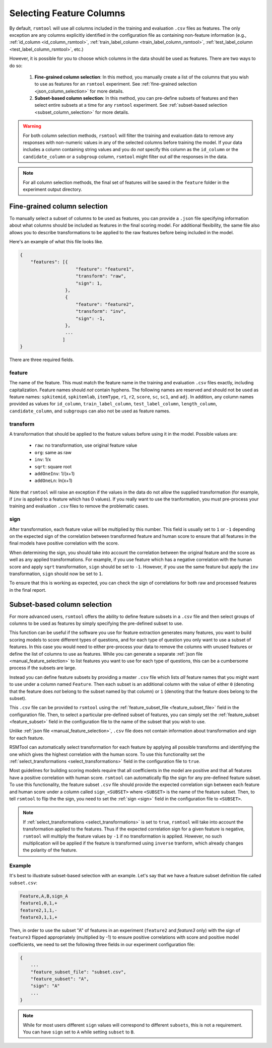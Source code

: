 .. _column_selection_rsmtool:

Selecting Feature Columns
-------------------------

By default, ``rsmtool`` will use all columns included in the training and evaluation ``.csv`` files as features. The only exception are any columns explicitly identified in the configuration file as containing non-feature information (e.g., :ref:`id_column <id_column_rsmtool>`, :ref:`train_label_column <train_label_column_rsmtool>`, :ref:`test_label_column <test_label_column_rsmtool>`, etc.)

However, it is possible for you to choose which columns in the data should be used as features. There are two ways to do so:

    1. **Fine-grained column selection**: In this method, you manually create a list of the columns that you wish to use as features for an ``rsmtool`` experiment. See :ref:`fine-grained selection <json_column_selection>` for more details.

    2. **Subset-based column selection**: In this method, you can pre-define subsets of features and then select entire subsets at a time for any ``rsmtool`` experiment. See :ref:`subset-based selection <subset_column_selection>` for more details.

.. warning::

    For both column selection methods, ``rsmtool`` will filter the training and evaluation data to remove any responses with non-numeric values in any of the selected columns before training the model. If your data includes a column containing string values and you do *not* specify this column as the ``id_column`` or the ``candidate_column``  or a ``subgroup`` column, ``rsmtool`` might filter out *all* the responses in the data.

.. note::

        For all column selection methods, the final set of features will be saved in the ``feature`` folder in the experiment output directory.


.. _json_column_selection:

Fine-grained column selection
^^^^^^^^^^^^^^^^^^^^^^^^^^^^^
To manually select a subset of columns to be used as features, you can provide a ``.json`` file specifying information about what columns should be included as features in the final scoring model. For additional flexibility, the same file also allows you to describe transformations to be applied to the raw features before being included in the model.

Here's an example of what this file looks like.


.. code-block:: javascript

    {
        "features": [{
                         "feature": "feature1",
                         "transform": "raw",
                         "sign": 1,
                     },
                     {
                         "feature": "feature2",
                         "transform": "inv",
                         "sign": -1,
                     },
                     ...
                    ]
    }


There are three required fields.

feature
"""""""
The name of the feature. This must match the feature name in the training and evaluation ``.csv`` files exactly, including capitalization. Feature names should *not* contain hyphens. The following names are reserved and should not be used as feature names: ``spkitemid``, ``spkitemlab``, ``itemType``, ``r1``, ``r2``, ``score``, ``sc``, ``sc1``, and ``adj``. In addition, any column names provided as values for  ``id_column``, ``train_label_column``, ``test_label_column``, ``length_column``, ``candidate_column``, and ``subgroups`` can also not be used as feature names.

transform
"""""""""
A transformation that should be applied to the feature values before using it in the model. Possible values are:

    * ``raw``: no transformation, use original feature value
    * ``org``: same as raw
    * ``inv``: 1/x
    * ``sqrt``: square root
    * ``addOneInv``: 1/(x+1)
    * ``addOneLn``: ln(x+1)

Note that ``rsmtool`` will raise an exception if the values in the data do not allow the supplied transformation (for example, if ``inv`` is applied to a feature which has 0 values). If you really want to use the tranformation, you must pre-process your training and evaluation ``.csv`` files to remove the problematic cases.

sign
""""

After transformation, each feature value will be multiplied by this number. This field is usually set to ``1`` or ``-1`` depending on the expected sign of the correlation between transformed feature and human score to ensure that all features in the final models have positive correlation with the score.

When determining the sign, you should take into account the correlation between the original feature and the score as well as any applied transformations.  For example, if you use feature which has a negative correlation with the human score and apply ``sqrt`` transformation, ``sign`` should be set to ``-1``. However, if you use the same feature but apply the ``inv`` transformation, ``sign`` should now be set to ``1``.

To ensure that this is working as expected, you can check the sign of correlations for both raw and processed features in the final report.

.. _subset_column_selection:

Subset-based column selection
^^^^^^^^^^^^^^^^^^^^^^^^^^^^^
For more advanced users, ``rsmtool`` offers the ability to define feature subsets in a ``.csv`` file and then select groups of columns to be used as features by simply specifying the pre-defined subset to use.

This function can be useful if the software you use for feature extraction generates many features, you want to build scoring models to score different types of questions, and for each type of question you only want to use a subset of features. In this case you would need to either pre-process your data to remove the columns with unused features or define the list of columns to use as features. While you can generate a separate :ref:`json file <manual_feature_selection>` to list features you want to use for each type of questions, this can be a cumbersome process if the subsets are large.

Instead you can define feature subsets by providing a master ``.csv`` file which lists *all* feature names that you might want to use under a column named ``Feature``. Then each subset is an additional column with the value of either ``0`` (denoting that the feature does *not* belong to the subset named by that column) or ``1`` (denoting that the feature does belong to the subset).

This ``.csv`` file can be provided to ``rsmtool`` using the :ref:`feature_subset_file <feature_subset_file>` field in the configuration file. Then, to select a particular pre-defined subset of features, you can simply set the :ref:`feature_subset  <feature_subset>` field in the configuration file to the name of the subset that you wish to use.

Unlike :ref:`json file <manual_feature_selection>`, ``.csv`` file does not contain information about transformation and sign for each feature.

RSMTool can automatically select transformation for each feature by applying all possible transforms and identifying the one which gives the highest correlation with the human score. To use this functionality set the :ref:`select_transformations <select_transformations>` field in the configuration file to ``true``.

Most guidelines for building scoring models require that all coefficients in the model are positive and that all features have a positive correlation with human score. ``rsmtool`` can automatically flip the sign for any pre-defined feature subset. To use this functionality, the feature subset ``.csv`` file should provide the expected correlation sign between each feature and human score under a column called ``sign_<SUBSET>`` where ``<SUBSET>`` is the name of the feature subset. Then, to tell ``rsmtool`` to flip the the sign, you need to set the :ref:`sign <sign>` field in the configuration file to ``<SUBSET>``.

.. note::

    If :ref:`select_transformations <select_transformations>` is set to ``true``, ``rsmtool`` will take into account the transformation applied to the features. Thus if the expected correlation sign for a given feature is negative, ``rsmtool`` will multiply the feature values by ``-1`` if no transformation is applied. However, no such multiplication will be applied if the feature is transformed using ``inverse`` tranform, which already changes the polarity of the feature.



Example
"""""""

It's best to illustrate subset-based selection with an example. Let's say that we have a feature subset definition file called ``subset.csv``:

.. code-block:: text

    Feature,A,B,sign_A
    feature1,0,1,+
    feature2,1,1,-
    feature3,1,1,+

Then, in order to use the subset "A" of features in an experiment (``feature2`` and `feature3` only) with the sign of ``feature3`` flipped appropriately (multiplied by -1) to ensure positive correlations with score and positive model coefficients, we need to set the following three fields in our experiment configuration file:

.. code-block:: javascript

    {
        ...
        "feature_subset_file": "subset.csv",
        "feature_subset": "A",
        "sign": "A"
        ...
    }

.. note::

    While for most users different ``sign`` values will correspond to different ``subsets``, this is not a requirement. You can have ``sign`` set to ``A`` while setting ``subset`` to ``B``.
